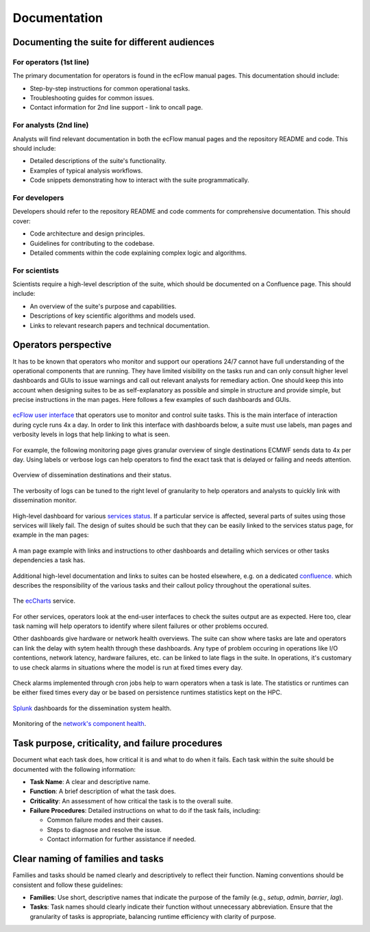 Documentation
=============

Documenting the suite for different audiences
---------------------------------------------

For operators (1st line)
~~~~~~~~~~~~~~~~~~~~~~~~
The primary documentation for operators is found in the ecFlow manual pages. This documentation should include:

- Step-by-step instructions for common operational tasks.
- Troubleshooting guides for common issues.
- Contact information for 2nd line support - link to oncall page.

For analysts (2nd line)
~~~~~~~~~~~~~~~~~~~~~~~
Analysts will find relevant documentation in both the ecFlow manual pages and the repository README and code.
This should include:

- Detailed descriptions of the suite's functionality.
- Examples of typical analysis workflows.
- Code snippets demonstrating how to interact with the suite programmatically.

For developers
~~~~~~~~~~~~~~
Developers should refer to the repository README and code comments for comprehensive documentation. This should cover:

- Code architecture and design principles.
- Guidelines for contributing to the codebase.
- Detailed comments within the code explaining complex logic and algorithms.

For scientists
~~~~~~~~~~~~~~
Scientists require a high-level description of the suite, which should be documented on a Confluence page.
This should include:

- An overview of the suite's purpose and capabilities.
- Descriptions of key scientific algorithms and models used.
- Links to relevant research papers and technical documentation.

Operators perspective
---------------------
It has to be known that operators who monitor and support our operations 24/7 cannot have full understanding of the
operational components that are running. They have limited visibility on the tasks run and can only consult higher level
dashboards and GUIs to issue warnings and call out relevant analysts for remediary action. One should keep this into account when designing suites to be as self-explanatory as possible and simple in structure and provide simple, but precise instructions in the man pages. Here follows a few examples of such dashboards and GUIs.


.. figure:: _img/ecflow.png
   :alt: ecFlow
   :align: center
   :width: 200%

   `ecFlow user interface <https://github.com/ecmwf/ecflow/tree/main>`_ that operators use to monitor and control suite tasks. This is the main interface of interaction during cycle runs 4x a day.
   In order to link this interface with dashboards below, a suite must use labels, man pages and verbosity levels in logs that help linking to what is seen. 

For example, the following monitoring page gives granular overview of single destinations ECMWF sends data to 4x per day. 
Using labels or verbose logs can help operators to find the exact task that is delayed or failing and needs attention.

.. figure:: _img/xdiss_monitor.png
   :alt: Dissemination Monitor
   :align: center
   :width: 200%

   Overview of dissemination destinations and their status.

.. figure:: _img/verbose_logs.png
   :alt: ecflow task logs
   :align: center
   :width: 200%

   The verbosity of logs can be tuned to the right level of granularity to help operators and analysts to quickly link with dissemination monitor.

.. figure:: _img/service_status.png
   :alt: Service Status
   :align: center
   :width: 200%

   High-level dashboard for various `services status <https://status.ecmwf.int>`_. If a particular service is affected, several parts of suites using those services will likely fail. The design of suites should be such that they can be easily linked to the services status page, for example in the man pages:

.. figure:: _img/man_page.png
   :alt: Service Status
   :align: center
   :width: 200%

   A man page example with links and instructions to other dashboards and detailing which services or other tasks dependencies a task has.

.. figure:: _img/confluence.png
   :alt: Confluence Documentation
   :align: center
   :width: 200%

   Additional high-level documentation and links to suites can be hosted elsewhere, e.g. on a dedicated `confluence. <https://www.atlassian.com/software/confluence>`_ which describes the responsibility of the various tasks and their callout policy throughout the operational suites.

.. figure:: _img/eccharts.png
   :alt: ecCharts Interface
   :align: center
   :width: 150%

   The `ecCharts <https://eccharts.ecmwf.int>`_ service.

For other services, operators look at the end-user interfaces to check the suites output are as expected. Here too, clear task naming will help operators to identify where silent failures or other problems occured.

Other dashboards give hardware or network health overviews. The suite can show where tasks are late and operators can link the delay with sytem health through these dashboards.
Any type of problem occuring in operations like I/O contentions, network latency, hardware failures, etc. can be linked to late flags in the suite. In operations, it's customary to use check alarms in situations where the model is run at fixed times every day.

.. figure:: _img/check_alarms.png
   :alt: ecflow check alarms
   :align: center
   :width: 1000%

   Check alarms implemented through cron jobs help to warn operators when a task is late. The statistics or runtimes can be either fixed times every day or be based on persistence runtimes statistics kept on the HPC. 

.. figure:: _img/splunk_ecpds.png
   :alt: Splunk Web API
   :align: center
   :width: 1000%

   `Splunk <https://www.splunk.com>`_ dashboards for the dissemination system health.

.. figure:: _img/open_nms.png
   :alt: HPC Open NMS
   :align: center
   :width: 200%

   Monitoring of the `network's component health <https://www.opennms.com>`_.


Task purpose, criticality, and failure procedures
-------------------------------------------------
Document what each task does, how critical it is and what to do when it fails. Each task
within the suite should be documented with the following information:

- **Task Name**: A clear and descriptive name.
- **Function**: A brief description of what the task does.
- **Criticality**: An assessment of how critical the task is to the overall suite.
- **Failure Procedures**: Detailed instructions on what to do if the task fails, including:

  - Common failure modes and their causes.
  - Steps to diagnose and resolve the issue.
  - Contact information for further assistance if needed.

Clear naming of families and tasks
----------------------------------
Families and tasks should be named clearly and descriptively to reflect their function. Naming conventions should be
consistent and follow these guidelines:

- **Families**: Use short, descriptive names that indicate the purpose of the family (e.g., `setup`, `admin`, `barrier`, `lag`).
- **Tasks**: Task names should clearly indicate their function without unnecessary abbreviation.
  Ensure that the granularity of tasks is appropriate, balancing runtime efficiency with clarity of purpose.
